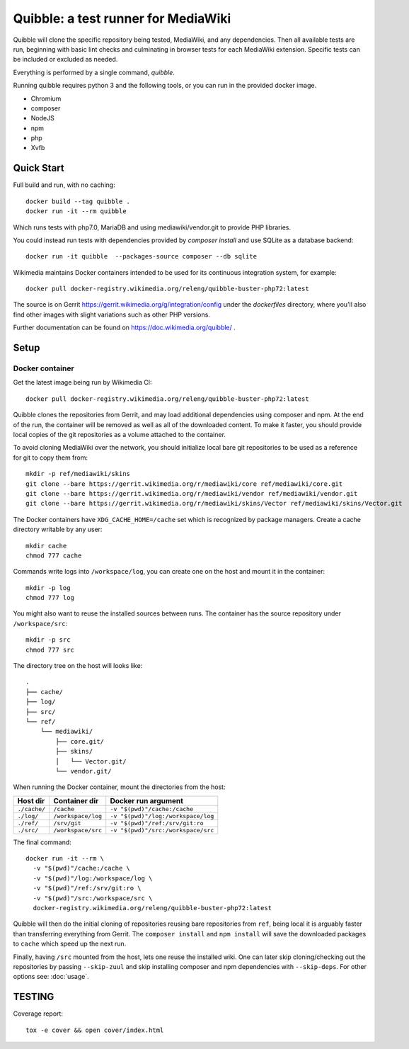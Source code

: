 Quibble: a test runner for MediaWiki
====================================

Quibble will clone the specific repository being tested, MediaWiki, and any
dependencies. Then all available tests are run, beginning with basic lint
checks and culminating in browser tests for each MediaWiki extension. Specific
tests can be included or excluded as needed.

Everything is performed by a single command, `quibble`.

Running quibble requires python 3 and the following tools, or you can run in
the provided docker image.

- Chromium
- composer
- NodeJS
- npm
- php
- Xvfb

Quick Start
-----------

Full build and run, with no caching::

    docker build --tag quibble .
    docker run -it --rm quibble

Which runs tests with php7.0, MariaDB and using mediawiki/vendor.git to
provide PHP libraries.

You could instead run tests with dependencies provided by `composer install`
and use SQLite as a database backend::

    docker run -it quibble  --packages-source composer --db sqlite

Wikimedia maintains Docker containers intended to be used for its continuous
integration system, for example::

    docker pull docker-registry.wikimedia.org/releng/quibble-buster-php72:latest

The source is on Gerrit https://gerrit.wikimedia.org/g/integration/config
under the `dockerfiles` directory, where you'll also find other images with
slight variations such as other PHP versions.

Further documentation can be found on https://doc.wikimedia.org/quibble/ .


Setup
-----

Docker container
~~~~~~~~~~~~~~~~

Get the latest image being run by Wikimedia CI::

  docker pull docker-registry.wikimedia.org/releng/quibble-buster-php72:latest

Quibble clones the repositories from Gerrit, and may load additional
dependencies using composer and npm. At the end of the run, the container will
be removed as well as all of the downloaded content. To make it faster, you
should provide local copies of the git repositories as a volume attached to the
container.

To avoid cloning MediaWiki over the network, you should initialize local
bare git repositories to be used as a reference for git to copy them from::

    mkdir -p ref/mediawiki/skins
    git clone --bare https://gerrit.wikimedia.org/r/mediawiki/core ref/mediawiki/core.git
    git clone --bare https://gerrit.wikimedia.org/r/mediawiki/vendor ref/mediawiki/vendor.git
    git clone --bare https://gerrit.wikimedia.org/r/mediawiki/skins/Vector ref/mediawiki/skins/Vector.git

The Docker containers have ``XDG_CACHE_HOME=/cache`` set which is recognized by
package managers.  Create a cache directory writable by any user::

    mkdir cache
    chmod 777 cache

Commands write logs into ``/workspace/log``, you can create one on the host and
mount it in the container::

    mkdir -p log
    chmod 777 log

You might also want to reuse the installed sources between runs. The container
has the source repository under ``/workspace/src``::

   mkdir -p src
   chmod 777 src

The directory tree on the host will looks like::

    .
    ├── cache/
    ├── log/
    ├── src/
    └── ref/
        └── mediawiki/
            ├── core.git/
            ├── skins/
            │   └── Vector.git/
            └── vendor.git/


When running the Docker container, mount the directories from the host:

============ ================== ================================
Host dir     Container dir      Docker run argument
============ ================== ================================
``./cache/`` ``/cache``         ``-v "$(pwd)"/cache:/cache``
``./log/``   ``/workspace/log`` ``-v "$(pwd)"/log:/workspace/log``
``./ref/``   ``/srv/git``       ``-v "$(pwd)"/ref:/srv/git:ro``
``./src/``   ``/workspace/src`` ``-v "$(pwd)"/src:/workspace/src``
============ ================== ================================

The final command::

    docker run -it --rm \
      -v "$(pwd)"/cache:/cache \
      -v "$(pwd)"/log:/workspace/log \
      -v "$(pwd)"/ref:/srv/git:ro \
      -v "$(pwd)"/src:/workspace/src \
      docker-registry.wikimedia.org/releng/quibble-buster-php72:latest

Quibble will then do the initial cloning of repositories reusing bare
repositories from ``ref``, being local it is arguably faster than transferring
everything from Gerrit. The ``composer install`` and ``npm install`` will save
the downloaded packages to ``cache`` which speed up the next run.

Finally, having ``/src`` mounted from the host, lets one reuse the installed
wiki. One can later skip cloning/checking out the repositories by passing
``--skip-zuul`` and skip installing composer and npm dependencies with
``--skip-deps``. For other options see: :doc:`usage`.

TESTING
-------

Coverage report::

    tox -e cover && open cover/index.html
